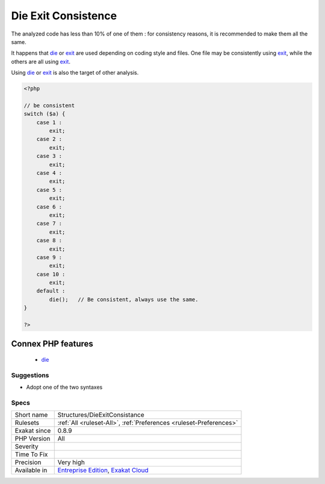 .. _structures-dieexitconsistance:

.. _die-exit-consistence:

Die Exit Consistence
++++++++++++++++++++

.. meta::
	:description:
		Die Exit Consistence: Die and Exit have the same functional use.
	:twitter:card: summary_large_image
	:twitter:site: @exakat
	:twitter:title: Die Exit Consistence
	:twitter:description: Die Exit Consistence: Die and Exit have the same functional use
	:twitter:creator: @exakat
	:twitter:image:src: https://www.exakat.io/wp-content/uploads/2020/06/logo-exakat.png
	:og:image: https://www.exakat.io/wp-content/uploads/2020/06/logo-exakat.png
	:og:title: Die Exit Consistence
	:og:type: article
	:og:description: Die and Exit have the same functional use
	:og:url: https://exakat.readthedocs.io/en/latest/Reference/Rules/Die Exit Consistence.html
	:og:locale: en
.. raw:: html	<script type="application/ld+json">{"@context":"https:\/\/schema.org","@graph":[{"@type":"WebPage","@id":"https:\/\/php-tips.readthedocs.io\/en\/latest\/Reference\/Rules\/Structures\/DieExitConsistance.html","url":"https:\/\/php-tips.readthedocs.io\/en\/latest\/Reference\/Rules\/Structures\/DieExitConsistance.html","name":"Die Exit Consistence","isPartOf":{"@id":"https:\/\/www.exakat.io\/"},"datePublished":"Fri, 10 Jan 2025 09:46:18 +0000","dateModified":"Fri, 10 Jan 2025 09:46:18 +0000","description":"Die and Exit have the same functional use","inLanguage":"en-US","potentialAction":[{"@type":"ReadAction","target":["https:\/\/exakat.readthedocs.io\/en\/latest\/Die Exit Consistence.html"]}]},{"@type":"WebSite","@id":"https:\/\/www.exakat.io\/","url":"https:\/\/www.exakat.io\/","name":"Exakat","description":"Smart PHP static analysis","inLanguage":"en-US"}]}</script>`Die <https://www.php.net/die>`_ and `Exit <https://www.www.php.net/exit>`_ have the same functional use. 

The analyzed code has less than 10% of one of them : for consistency reasons, it is recommended to make them all the same. 

It happens that `die <https://www.php.net/die>`_ or `exit <https://www.www.php.net/exit>`_ are used depending on coding style and files. One file may be consistently using `exit <https://www.www.php.net/exit>`_, while the others are all using `exit <https://www.www.php.net/exit>`_. 

Using `die <https://www.php.net/die>`_ or `exit <https://www.www.php.net/exit>`_ is also the target of other analysis.

.. code-block:: php
   
   <?php
   
   // be consistent
   switch ($a) {
       case 1 : 
           exit;
       case 2 : 
           exit;
       case 3 : 
           exit;
       case 4 : 
           exit;
       case 5 : 
           exit;
       case 6 : 
           exit;
       case 7 : 
           exit;
       case 8 : 
           exit;
       case 9 : 
           exit;
       case 10 : 
           exit;
       default : 
           die();   // Be consistent, always use the same. 
   }
   
   ?>
Connex PHP features
-------------------

  + `die <https://php-dictionary.readthedocs.io/en/latest/dictionary/die.ini.html>`_


Suggestions
___________

* Adopt one of the two syntaxes




Specs
_____

+--------------+-------------------------------------------------------------------------------------------------------------------------+
| Short name   | Structures/DieExitConsistance                                                                                           |
+--------------+-------------------------------------------------------------------------------------------------------------------------+
| Rulesets     | :ref:`All <ruleset-All>`, :ref:`Preferences <ruleset-Preferences>`                                                      |
+--------------+-------------------------------------------------------------------------------------------------------------------------+
| Exakat since | 0.8.9                                                                                                                   |
+--------------+-------------------------------------------------------------------------------------------------------------------------+
| PHP Version  | All                                                                                                                     |
+--------------+-------------------------------------------------------------------------------------------------------------------------+
| Severity     |                                                                                                                         |
+--------------+-------------------------------------------------------------------------------------------------------------------------+
| Time To Fix  |                                                                                                                         |
+--------------+-------------------------------------------------------------------------------------------------------------------------+
| Precision    | Very high                                                                                                               |
+--------------+-------------------------------------------------------------------------------------------------------------------------+
| Available in | `Entreprise Edition <https://www.exakat.io/entreprise-edition>`_, `Exakat Cloud <https://www.exakat.io/exakat-cloud/>`_ |
+--------------+-------------------------------------------------------------------------------------------------------------------------+


